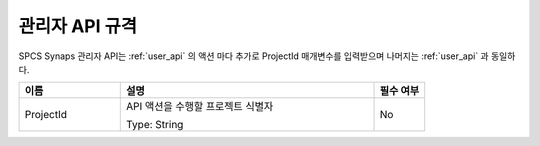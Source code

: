 .. _admin_api:

관리자 API 규격
===============
SPCS Synaps 관리자 API는 :ref:`user_api` 의 액션 마다 추가로 ProjectId 
매개변수를 입력받으며 나머지는 :ref:`user_api` 과 동일하다.

.. list-table:: 
   :widths: 20 50 10
   :header-rows: 1

   * - 이름
     - 설명
     - 필수 여부
   * - ProjectId
     - API 액션을 수행할 프로젝트 식별자 

       Type: String
     - No
